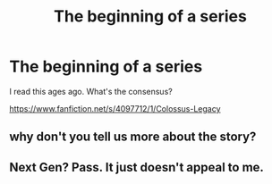 #+TITLE: The beginning of a series

* The beginning of a series
:PROPERTIES:
:Author: Fallstar
:Score: 4
:DateUnix: 1425305858.0
:DateShort: 2015-Mar-02
:FlairText: Promotion
:END:
I read this ages ago. What's the consensus?

[[https://www.fanfiction.net/s/4097712/1/Colossus-Legacy]]


** why don't you tell us more about the story?
:PROPERTIES:
:Author: Notosk
:Score: 2
:DateUnix: 1425357978.0
:DateShort: 2015-Mar-03
:END:


** Next Gen? Pass. It just doesn't appeal to me.
:PROPERTIES:
:Score: 1
:DateUnix: 1425317555.0
:DateShort: 2015-Mar-02
:END:
